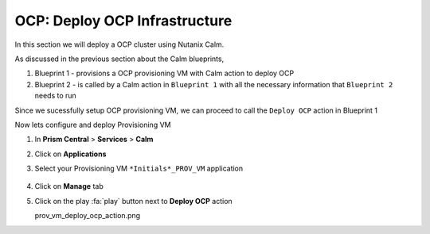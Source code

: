 .. _ocp_vms:

-------------------------------
OCP: Deploy OCP Infrastructure
-------------------------------

In this section we will deploy a OCP cluster using Nutanix Calm.

As discussed in the previous section about the Calm blueprints, 

1. Blueprint 1 - provisions a OCP provisioning VM with Calm action to deploy OCP
2. Blueprint 2 - is called by a Calm action in ``Blueprint 1`` with all the necessary information that ``Blueprint 2`` needs to run

Since we sucessfully setup OCP provisioning VM, we can proceed to call the ``Deploy OCP`` action in Blueprint 1

Now lets configure and deploy Provisioning VM

#. In **Prism Central** > **Services** > **Calm**
 
#. Click on **Applications**

#. Select your Provisioning VM ``*Initials*_PROV_VM`` application
 
   .. figure:: images/prov_vm_app.png
   
#. Click on **Manage** tab 

#. Click on the play :fa:`play` button next to **Deploy OCP** action

   prov_vm_deploy_ocp_action.png


